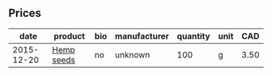 ** Prices

|       date | product    | bio | manufacturer | quantity | unit |  CAD |
|------------+------------+-----+--------------+----------+------+------|
| 2015-12-20 | [[file:../products/Hemp_seeds.org][Hemp seeds]] | no  | unknown      |      100 | g    | 3.50 |

